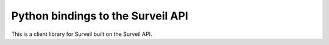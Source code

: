 Python bindings to the Surveil API
================================

This is a client library for Surveil built on the Surveil API.

